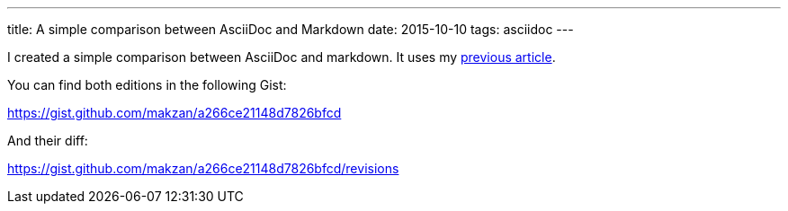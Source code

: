 ---
title: A simple comparison between AsciiDoc and Markdown
date: 2015-10-10
tags: asciidoc
---

:1: /2015/10/07/setup-textastic-app-to-write-asciidoc-on-ios/

I created a simple comparison between AsciiDoc and markdown. It uses my link:{1}[previous article].

You can find both editions in the following Gist:

https://gist.github.com/makzan/a266ce21148d7826bfcd

And their diff:

https://gist.github.com/makzan/a266ce21148d7826bfcd/revisions
